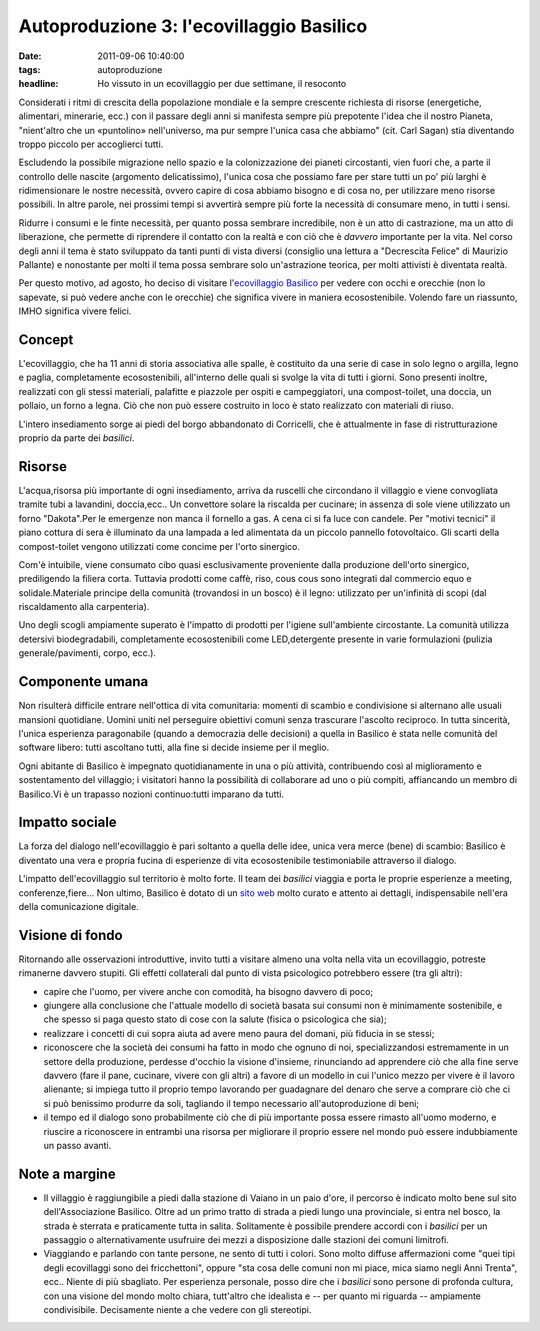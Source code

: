Autoproduzione 3: l'ecovillaggio Basilico
=========================================

:date: 2011-09-06 10:40:00
:tags: autoproduzione
:headline: Ho vissuto in un ecovillaggio per due settimane, il resoconto

Considerati i ritmi di crescita della popolazione mondiale e la sempre
crescente richiesta di risorse (energetiche, alimentari, minerarie,
ecc.) con il passare degli anni si manifesta sempre più prepotente
l'idea che il nostro Pianeta, "nient'altro che un «puntolino»
nell'universo, ma pur sempre l'unica casa che abbiamo" (cit. Carl Sagan)
stia diventando troppo piccolo per accoglierci tutti.

Escludendo la possibile migrazione nello spazio e la colonizzazione dei
pianeti circostanti, vien fuori che, a parte il controllo delle nascite
(argomento delicatissimo), l'unica cosa che possiamo fare per stare
tutti un po' più larghi è ridimensionare le nostre necessità, ovvero
capire di cosa abbiamo bisogno e di cosa no, per utilizzare meno risorse
possibili. In altre parole, nei prossimi tempi si avvertirà sempre più
forte la necessità di consumare meno, in tutti i sensi.

Ridurre i consumi e le finte necessità, per quanto possa sembrare
incredibile, non è un atto di castrazione, ma un atto di liberazione,
che permette di riprendere il contatto con la realtà e con ciò che è
*davvero* importante per la vita. Nel corso degli anni il tema è stato
sviluppato da tanti punti di vista diversi (consiglio una lettura a
"Decrescita Felice" di Maurizio Pallante) e nonostante per molti il tema
possa sembrare solo un'astrazione teorica, per molti attivisti è
diventata realtà.

Per questo motivo, ad agosto, ho deciso di visitare l'`ecovillaggio Basilico`_
per vedere con occhi e orecchie (non lo sapevate, si può vedere anche
con le orecchie) che significa vivere in maniera ecosostenibile. Volendo
fare un riassunto, IMHO significa vivere felici.

Concept
-------

L'ecovillaggio, che ha 11 anni di storia associativa alle spalle, è
costituito da una serie di case in solo legno o argilla, legno e paglia,
completamente ecosostenibili, all'interno delle quali si svolge la vita
di tutti i giorni. Sono presenti inoltre, realizzati con gli stessi
materiali, palafitte e piazzole per ospiti e campeggiatori, una
compost-toilet, una doccia, un pollaio, un forno a legna. Ciò che non
può essere costruito in loco è stato realizzato con materiali di riuso.

L'intero insediamento sorge ai piedi del borgo abbandonato di
Corricelli, che è attualmente in fase di ristrutturazione proprio da
parte dei *basilici*.

Risorse
-------

L'acqua,risorsa più importante di ogni insediamento, arriva da ruscelli
che circondano il villaggio e viene convogliata tramite tubi a
lavandini, doccia,ecc.. Un convettore solare la riscalda per cucinare;
in assenza di sole viene utilizzato un forno "Dakota".Per le emergenze
non manca il fornello a gas. A cena ci si fa luce con candele. Per
"motivi tecnici" il piano cottura di sera è illuminato da una lampada a
led alimentata da un piccolo pannello fotovoltaico. Gli scarti della
compost-toilet vengono utilizzati come concime per l'orto sinergico.

Com'è intuibile, viene consumato cibo quasi esclusivamente proveniente
dalla produzione dell'orto sinergico, prediligendo la filiera corta.
Tuttavia prodotti come caffè, riso, cous cous sono integrati dal
commercio equo e solidale.Materiale principe della comunità (trovandosi
in un bosco) è il legno: utilizzato per un'infinità di scopi (dal
riscaldamento alla carpenteria).

Uno degli scogli ampiamente superato è l'impatto di prodotti per
l'igiene sull'ambiente circostante. La comunità utilizza detersivi
biodegradabili, completamente ecosostenibili come LED,detergente
presente in varie formulazioni (pulizia generale/pavimenti, corpo,
ecc.).

Componente umana
----------------

Non risulterà difficile entrare nell'ottica di vita comunitaria: momenti
di scambio e condivisione si alternano alle usuali mansioni quotidiane.
Uomini uniti nel perseguire obiettivi comuni senza trascurare l'ascolto
reciproco. In tutta sincerità, l'unica esperienza paragonabile (quando a
democrazia delle decisioni) a quella in Basilico è stata nelle comunità
del software libero: tutti ascoltano tutti, alla fine si decide insieme
per il meglio.

Ogni abitante di Basilico è impegnato quotidianamente in una o più
attività, contribuendo così al miglioramento e sostentamento del
villaggio; i visitatori hanno la possibilità di collaborare ad uno o più
compiti, affiancando un membro di Basilico.Vi è un trapasso nozioni
continuo:tutti imparano da tutti.

Impatto sociale
---------------

La forza del dialogo nell'ecovillaggio è pari soltanto a quella delle
idee, unica vera merce (bene) di scambio: Basilico è diventato una vera
e propria fucina di esperienze di vita ecosostenibile testimoniabile
attraverso il dialogo.

L'impatto dell'ecovillaggio sul territorio è molto forte. Il team dei
*basilici* viaggia e porta le proprie esperienze a meeting,
conferenze,fiere... Non ultimo, Basilico è dotato di un `sito web`_ 
molto curato e attento ai dettagli, indispensabile nell'era della 
comunicazione digitale.

Visione di fondo
----------------

Ritornando alle osservazioni introduttive, invito tutti a visitare
almeno una volta nella vita un ecovillaggio, potreste rimanerne davvero
stupiti. Gli effetti collaterali dal punto di vista psicologico
potrebbero essere (tra gli altri):

- capire che l'uomo, per vivere anche con comodità, ha bisogno davvero
  di poco;
- giungere alla conclusione che l'attuale modello di società basata sui
  consumi non è minimamente sostenibile, e che spesso si paga questo
  stato di cose con la salute (fisica o psicologica che sia);
- realizzare i concetti di cui sopra aiuta ad avere meno paura del
  domani, più fiducia in se stessi;
- riconoscere che la società dei consumi ha fatto in modo che ognuno di
  noi, specializzandosi estremamente in un settore della produzione,
  perdesse d'occhio la visione d'insieme, rinunciando ad apprendere ciò
  che alla fine serve davvero (fare il pane, cucinare, vivere con gli
  altri) a favore di un modello in cui l'unico mezzo per vivere è il
  lavoro alienante; si impiega tutto il proprio tempo lavorando per
  guadagnare del denaro che serve a comprare ciò che ci si può
  benissimo produrre da soli, tagliando il tempo necessario
  all'autoproduzione di beni;
- il tempo ed il dialogo sono probabilmente ciò che di più importante
  possa essere rimasto all'uomo moderno, e riuscire a riconoscere in
  entrambi una risorsa per migliorare il proprio essere nel mondo può
  essere indubbiamente un passo avanti.

Note a margine
--------------

- Il villaggio è raggiungibile a piedi dalla stazione di Vaiano in un
  paio d'ore, il percorso è indicato molto bene sul sito
  dell'Associazione Basilico. Oltre ad un primo tratto di strada a
  piedi lungo una provinciale, si entra nel bosco, la strada è sterrata
  e praticamente tutta in salita. Solitamente è possibile prendere
  accordi con i *basilici* per un passaggio o alternativamente
  usufruire dei mezzi a disposizione dalle stazioni dei comuni
  limitrofi.
- Viaggiando e parlando con tante persone, ne sento di tutti i colori.
  Sono molto diffuse affermazioni come "quei tipi degli ecovillaggi
  sono dei fricchettoni", oppure "sta cosa delle comuni non mi piace,
  mica siamo negli Anni Trenta", ecc.. Niente di più sbagliato. Per
  esperienza personale, posso dire che i *basilici* sono persone di
  profonda cultura, con una visione del mondo molto chiara, tutt'altro
  che idealista e -- per quanto mi riguarda -- ampiamente
  condivisibile. Decisamente niente a che vedere con gli stereotipi.

.. _ecovillaggio Basilico: http://www.associazionebasilico.org/index.php?option=com_content&view=article&id=24:2002-2010-i-primi-10-anni&catid=6:la-storia&Itemid=11
.. _sito web: http://www.associazionebasilico.org
